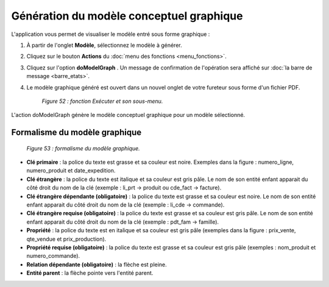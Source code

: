 Génération du modèle conceptuel graphique
=========================================

L'application vous permet de visualiser le modèle entré sous forme graphique :

1. À partir de l'onglet **Modèle**, sélectionnez le modèle à générer.
2. Cliquez sur le bouton **Actions** du :doc:`menu des fonctions <menu_fonctions>`.
3. Cliquez sur l'option **doModelGraph** . Un message de confirmation de l'opération sera affiché sur :doc:`la barre de message <barre_etats>`.
4. Le modèle graphique généré est ouvert dans un nouvel onglet de votre fureteur sous forme d'un fichier PDF.

	.. image:: ./images/executermod.png

	*Figure 52 : fonction Exécuter et son sous-menu.*

L'action doModelGraph génère le modèle conceptuel graphique pour un modèle sélectionné.


Formalisme du modèle graphique
""""""""""""""""""""""""""""""

	.. image:: ./images/generermodele.png
	
	*Figure 53 : formalisme du modèle graphique.*

- **Clé primaire** : la police du texte est grasse et sa couleur est noire. Exemples dans la figure : numero_ligne, numero_produit et date_expedition.

- **Clé étrangère** : la police du texte est italique et sa couleur est gris pâle. Le nom de son entité enfant apparait du côté droit du nom de la clé (exemple : li_prt -> produit ou cde_fact -> facture).

- **Clé étrangère dépendante (obligatoire)** : la police du texte est grasse et sa couleur est noire. Le nom de son entité enfant apparait du côté droit du nom de la clé (exemple : li_cde -> commande).

- **Clé étrangère requise (obligatoire)** : la police du texte est grasse et sa couleur est gris pâle. Le nom de son entité enfant apparait du côté droit du nom de la clé (exemple : pdt_fam -> famille).

- **Propriété** : la police du texte est en italique et sa couleur est gris pâle (exemples dans la figure : prix_vente, qte_vendue et prix_production).

- **Propriété requise (obligatoire)** : la police du texte est grasse et sa couleur est gris pâle (exemples : nom_produit et numero_commande).

- **Relation dépendante (obligatoire)** : la flèche est pleine.

- **Entité parent** : la flèche pointe vers l'entité parent.
